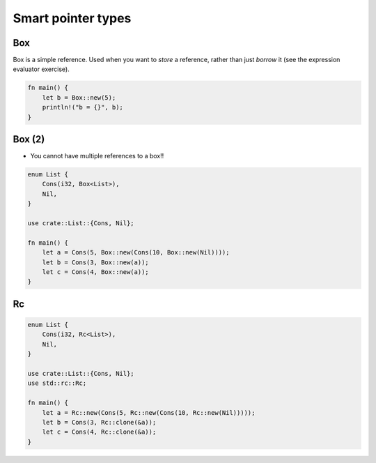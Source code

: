 =====================
Smart pointer types
=====================

-----
Box
-----

Box is a simple reference. Used when you want to *store* a reference, rather than just *borrow* it (see the expression evaluator exercise).

.. code:: Rust

   fn main() {
       let b = Box::new(5);
       println!("b = {}", b);
   }

---------
Box (2)
---------

* You cannot have multiple references to a box!!

.. code:: Rust

   enum List {
       Cons(i32, Box<List>),
       Nil,
   }

   use crate::List::{Cons, Nil};

   fn main() {
       let a = Cons(5, Box::new(Cons(10, Box::new(Nil))));
       let b = Cons(3, Box::new(a));
       let c = Cons(4, Box::new(a));
   }

----
Rc
----

.. code:: Rust

   enum List {
       Cons(i32, Rc<List>),
       Nil,
   }

   use crate::List::{Cons, Nil};
   use std::rc::Rc;

   fn main() {
       let a = Rc::new(Cons(5, Rc::new(Cons(10, Rc::new(Nil)))));
       let b = Cons(3, Rc::clone(&a));
       let c = Cons(4, Rc::clone(&a));
   }
